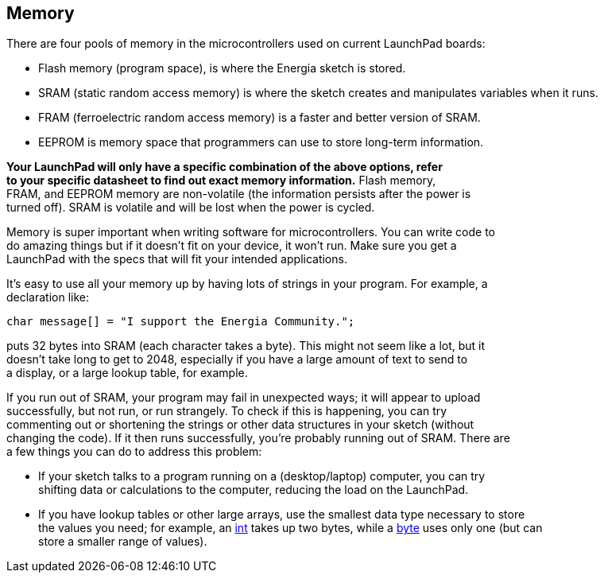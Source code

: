 == Memory ==

There are four pools of memory in the microcontrollers used on current LaunchPad boards:

* Flash memory (program space), is where the Energia sketch is stored.
* SRAM (static random access memory) is where the sketch creates and manipulates variables when it runs.
* FRAM (ferroelectric random access memory) is a faster and better version of SRAM.
* EEPROM is memory space that programmers can use to store long-term information.
 
*Your LaunchPad will only have a specific combination of the above options, refer +
to your specific datasheet to find out exact memory information.* Flash memory, +
FRAM, and EEPROM memory are non-volatile (the information persists after the power is +
turned off). SRAM is volatile and will be lost when the power is cycled.

Memory is super important when writing software for microcontrollers. You can write code to +
do amazing things but if it doesn’t fit on your device, it won’t run. Make sure you get a +
LaunchPad with the specs that will fit your intended applications.

It’s easy to use all your memory up by having lots of strings in your program. For example, a +
declaration like:

----
char message[] = "I support the Energia Community.";
----

puts 32 bytes into SRAM (each character takes a byte). This might not seem like a lot, but it +
doesn’t take long to get to 2048, especially if you have a large amount of text to send to +
a display, or a large lookup table, for example.

If you run out of SRAM, your program may fail in unexpected ways; it will appear to upload +
successfully, but not run, or run strangely. To check if this is happening, you can try +
commenting out or shortening the strings or other data structures in your sketch (without +
changing the code). If it then runs successfully, you’re probably running out of SRAM. There are +
a few things you can do to address this problem:

* If your sketch talks to a program running on a (desktop/laptop) computer, you can try +
shifting data or calculations to the computer, reducing the load on the LaunchPad.
* If you have lookup tables or other large arrays, use the smallest data type necessary to store +
the values you need; for example, an http://energia.nu/reference/int/[int] takes up two bytes, while a http://energia.nu/reference/byte/[byte] uses only one (but can +
store a smaller range of values).
 
